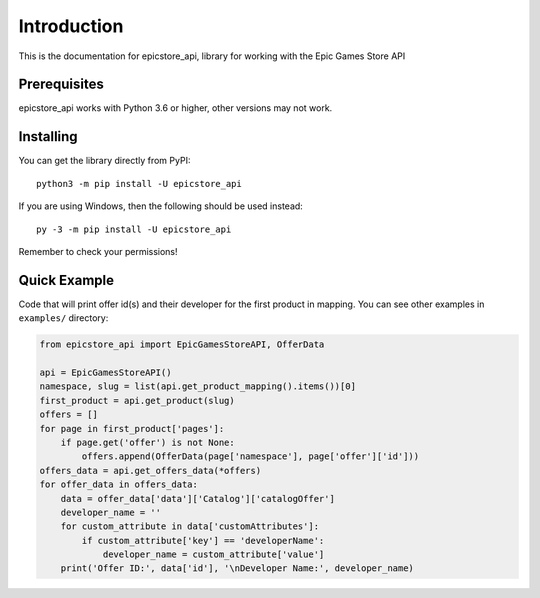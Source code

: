 .. _intro:

Introduction
==============

This is the documentation for epicstore_api,
library for working with the Epic Games Store API

Prerequisites
---------------

epicstore_api works with Python 3.6 or higher, other versions may not work.



.. _installing:

Installing
-----------

You can get the library directly from PyPI: ::

    python3 -m pip install -U epicstore_api

If you are using Windows, then the following should be used instead: ::

    py -3 -m pip install -U epicstore_api


Remember to check your permissions!


Quick Example
----------------
Code that will print offer id(s) and their developer for the first product in mapping.
You can see other examples in ``examples/`` directory:

.. code-block:: python3

    from epicstore_api import EpicGamesStoreAPI, OfferData

    api = EpicGamesStoreAPI()
    namespace, slug = list(api.get_product_mapping().items())[0]
    first_product = api.get_product(slug)
    offers = []
    for page in first_product['pages']:
        if page.get('offer') is not None:
            offers.append(OfferData(page['namespace'], page['offer']['id']))
    offers_data = api.get_offers_data(*offers)
    for offer_data in offers_data:
        data = offer_data['data']['Catalog']['catalogOffer']
        developer_name = ''
        for custom_attribute in data['customAttributes']:
            if custom_attribute['key'] == 'developerName':
                developer_name = custom_attribute['value']
        print('Offer ID:', data['id'], '\nDeveloper Name:', developer_name)